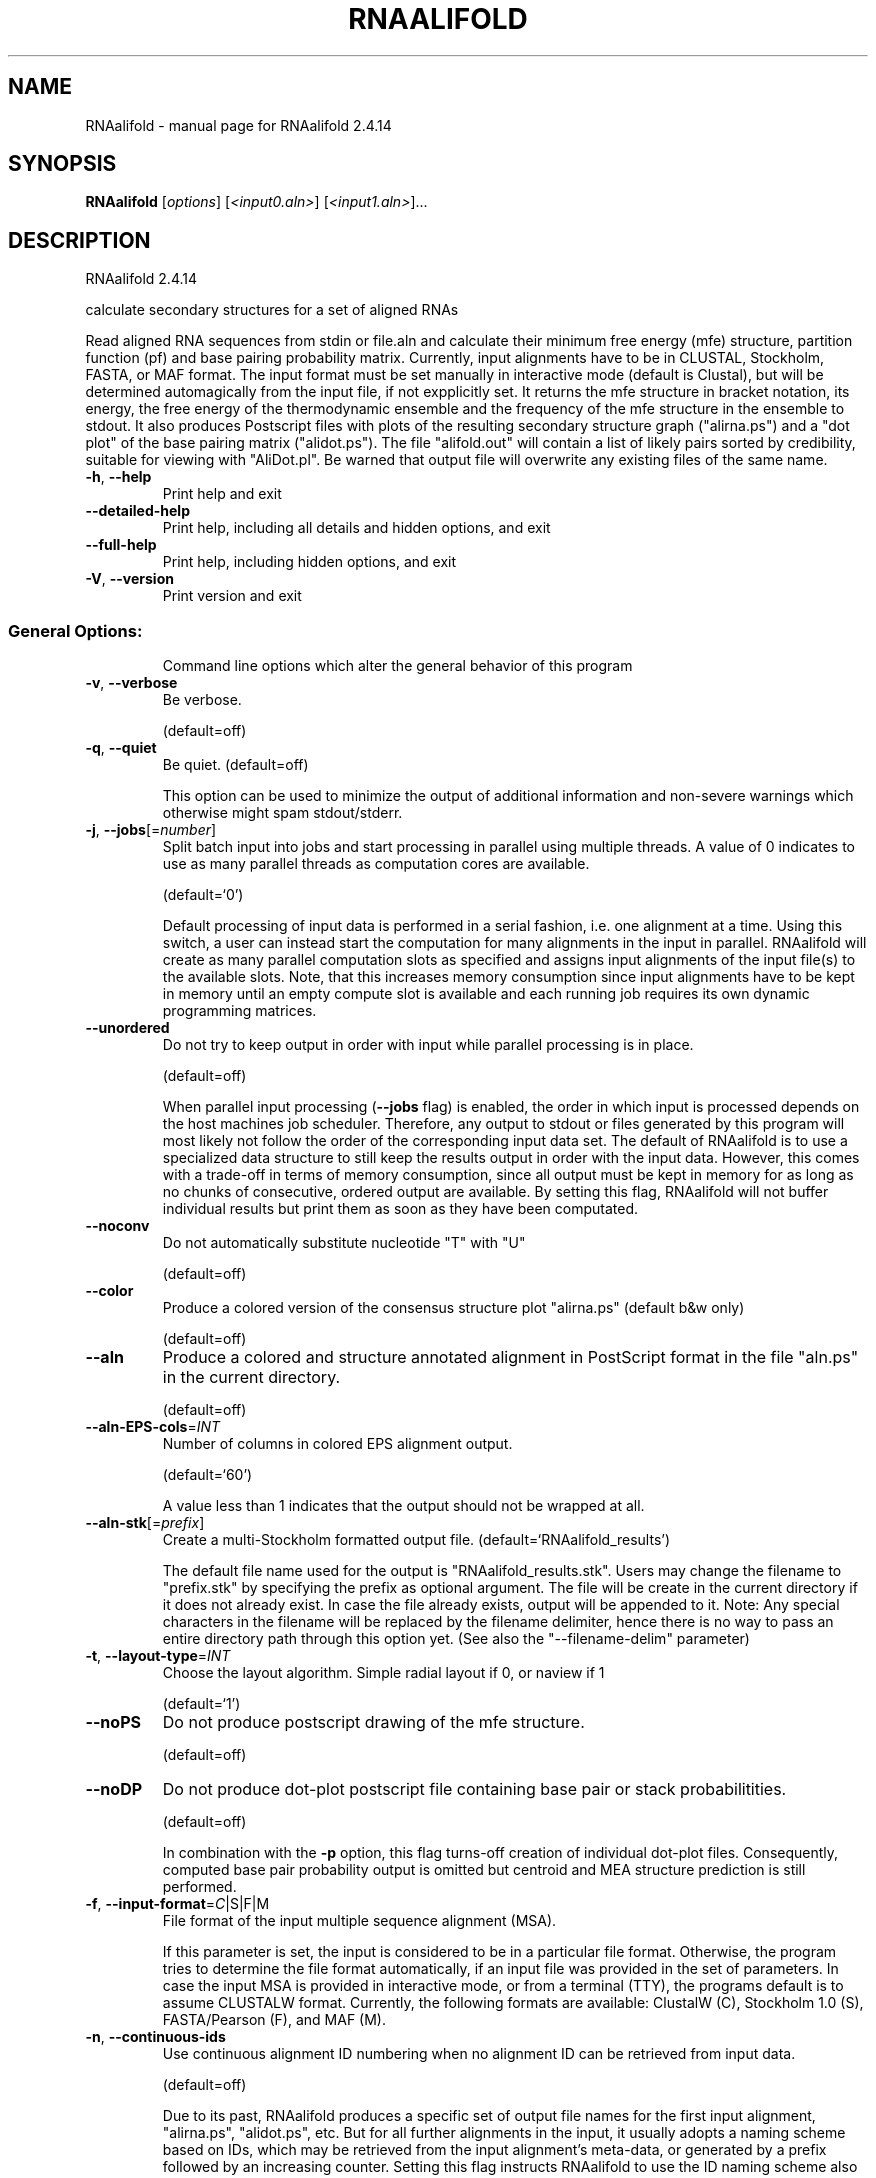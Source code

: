 .\" DO NOT MODIFY THIS FILE!  It was generated by help2man 1.47.10.
.TH RNAALIFOLD "1" "August 2019" "RNAalifold 2.4.14" "User Commands"
.SH NAME
RNAalifold \- manual page for RNAalifold 2.4.14
.SH SYNOPSIS
.B RNAalifold
[\fI\,options\/\fR] [\fI\,<input0.aln>\/\fR] [\fI\,<input1.aln>\/\fR]...
.SH DESCRIPTION
RNAalifold 2.4.14
.PP
calculate secondary structures for a set of aligned RNAs
.PP
Read aligned RNA sequences from stdin or file.aln and calculate their minimum
free energy (mfe) structure, partition function (pf) and base pairing
probability matrix. Currently, input alignments have to be in CLUSTAL,
Stockholm, FASTA, or MAF format. The input format must be set manually in
interactive mode (default is Clustal), but will be determined automagically
from the input file, if not expplicitly set. It returns the mfe structure in
bracket notation, its energy, the free energy of the thermodynamic ensemble and
the frequency of the mfe structure in the ensemble to stdout.  It also produces
Postscript files with plots of the resulting secondary structure graph
("alirna.ps") and a "dot plot" of the base pairing matrix ("alidot.ps").
The file "alifold.out" will contain a list of likely pairs sorted by
credibility, suitable for viewing  with "AliDot.pl". Be warned that output
file will overwrite any existing files of the same name.
.TP
\fB\-h\fR, \fB\-\-help\fR
Print help and exit
.TP
\fB\-\-detailed\-help\fR
Print help, including all details and hidden
options, and exit
.TP
\fB\-\-full\-help\fR
Print help, including hidden options, and exit
.TP
\fB\-V\fR, \fB\-\-version\fR
Print version and exit
.SS "General Options:"
.IP
Command line options which alter the general behavior of this program
.TP
\fB\-v\fR, \fB\-\-verbose\fR
Be verbose.
.IP
(default=off)
.TP
\fB\-q\fR, \fB\-\-quiet\fR
Be quiet.
(default=off)
.IP
This option can be used to minimize the output of additional information and
non\-severe warnings which otherwise might spam stdout/stderr.
.TP
\fB\-j\fR, \fB\-\-jobs\fR[=\fI\,number\/\fR]
Split batch input into jobs and start
processing in parallel using multiple
threads. A value of 0 indicates to use as
many parallel threads as computation cores
are available.
.IP
(default=`0')
.IP
Default processing of input data is performed in a serial fashion, i.e. one
alignment at a time. Using this switch, a user can instead start the
computation for many alignments in the input in parallel. RNAalifold will
create as many parallel computation slots as specified and assigns input
alignments of the input file(s) to the available slots. Note, that this
increases memory consumption since input alignments have to be kept in memory
until an empty compute slot is available and each running job requires its
own dynamic programming matrices.
.TP
\fB\-\-unordered\fR
Do not try to keep output in order with input
while parallel processing is in place.
.IP
(default=off)
.IP
When parallel input processing (\fB\-\-jobs\fR flag) is enabled, the order in which
input is processed depends on the host machines job scheduler. Therefore, any
output to stdout or files generated by this program will most likely not
follow the order of the corresponding input data set. The default of
RNAalifold is to use a specialized data structure to still keep the results
output in order with the input data. However, this comes with a trade\-off in
terms of memory consumption, since all output must be kept in memory for as
long as no chunks of consecutive, ordered output are available. By setting
this flag, RNAalifold will not buffer individual results but print them as
soon as they have been computated.
.TP
\fB\-\-noconv\fR
Do not automatically substitute nucleotide
"T" with "U"
.IP
(default=off)
.TP
\fB\-\-color\fR
Produce a colored version of the consensus
structure plot "alirna.ps" (default b&w
only)
.IP
(default=off)
.TP
\fB\-\-aln\fR
Produce a colored and structure annotated
alignment in PostScript format in the file
"aln.ps" in the current directory.
.IP
(default=off)
.TP
\fB\-\-aln\-EPS\-cols\fR=\fI\,INT\/\fR
Number of columns in colored EPS alignment
output.
.IP
(default=`60')
.IP
A value less than 1 indicates that the output should not be wrapped at all.
.TP
\fB\-\-aln\-stk\fR[=\fI\,prefix\/\fR]
Create a multi\-Stockholm formatted output file.
(default=`RNAalifold_results')
.IP
The default file name used for the output is "RNAalifold_results.stk".
Users may change the filename to "prefix.stk" by specifying the prefix as
optional argument. The file will be create in the current directory if it
does not already exist. In case the file already exists, output will be
appended to it. Note: Any special characters in the filename will be replaced
by the filename delimiter, hence there is no way to pass an entire directory
path through this option yet. (See also the "\-\-filename\-delim" parameter)
.TP
\fB\-t\fR, \fB\-\-layout\-type\fR=\fI\,INT\/\fR
Choose the layout algorithm. Simple radial
layout if 0, or naview if 1
.IP
(default=`1')
.TP
\fB\-\-noPS\fR
Do not produce postscript drawing of the mfe
structure.
.IP
(default=off)
.TP
\fB\-\-noDP\fR
Do not produce dot\-plot postscript file
containing base pair or stack
probabilitities.
.IP
(default=off)
.IP
In combination with the \fB\-p\fR option, this flag turns\-off creation of individual
dot\-plot files. Consequently, computed base pair probability output is
omitted but centroid and MEA structure prediction is still performed.
.TP
\fB\-f\fR, \fB\-\-input\-format\fR=\fI\,C\/\fR|S|F|M
File format of the input multiple sequence
alignment (MSA).
.IP
If this parameter is set, the input is considered to be in a particular file
format. Otherwise, the program tries to determine the file format
automatically, if an input file was provided in the set of parameters. In
case the input MSA is provided in interactive mode, or from a terminal (TTY),
the programs default is to assume CLUSTALW format.
Currently, the following formats are available: ClustalW (C), Stockholm 1.0
(S), FASTA/Pearson (F), and MAF (M).
.TP
\fB\-n\fR, \fB\-\-continuous\-ids\fR
Use continuous alignment ID numbering when no
alignment ID can be retrieved from input
data.
.IP
(default=off)
.IP
Due to its past, RNAalifold produces a specific set of output file names for
the first input alignment, "alirna.ps", "alidot.ps", etc. But for all
further alignments in the input, it usually adopts a naming scheme based on
IDs, which may be retrieved from the input alignment's meta\-data, or
generated by a prefix followed by an increasing counter. Setting this flag
instructs RNAalifold to use the ID naming scheme also for the first
alignment.
.TP
\fB\-\-auto\-id\fR
Automatically generate an ID for each
alignment.
.IP
(default=off)
.IP
The default mode of RNAalifold is to automatically determine an ID from the
input alignment if the input file format allows to do that. Alignment IDs
are, for instance, usually given in Stockholm 1.0 formatted input. If this
flag is active, RNAalifold ignores any IDs retrieved from the input and
automatically generates an ID for each alignment.
.TP
\fB\-\-id\-prefix\fR=\fI\,prefix\/\fR
Prefix for automatically generated IDs (as used
in output file names)
.IP
(default=`alignment')
.IP
If this parameter is set, each alignment will be prefixed with the provided
string. Hence, the output files will obey the following naming scheme:
"prefix_xxxx_ss.ps" (secondary structure plot), "prefix_xxxx_dp.ps"
(dot\-plot), "prefix_xxxx_aln.ps" (annotated alignment), etc. where xxxx is
the alignment number beginning with the second alignment in the input. Use
this setting in conjunction with the \fB\-\-continuous\-ids\fR flag to assign IDs
beginning with the first input alignment.
.TP
\fB\-\-id\-delim\fR=\fI\,delimiter\/\fR
Change the delimiter between prefix and
increasing number for automatically generated
IDs (as used in output file names)
.IP
(default=`_')
.IP
This parameter can be used to change the default delimiter "_" between
.IP
the prefix string and the increasing number for automatically generated ID.
.TP
\fB\-\-id\-digits\fR=\fI\,INT\/\fR
Specify the number of digits of the counter in
automatically generated alignment IDs.
.IP
(default=`4')
.IP
When alignments IDs are automatically generated, they receive an increasing
number, starting with 1. This number will always be left\-padded by leading
zeros, such that the number takes up a certain width. Using this parameter,
the width can be specified to the users need. We allow numbers in the range
[1:18].
.TP
\fB\-\-id\-start\fR=\fI\,LONG\/\fR
Specify the first number in automatically
generated alignment IDs.
.IP
(default=`1')
.IP
When alignment IDs are automatically generated, they receive an increasing
number, usually starting with 1. Using this parameter, the first number can
be specified to the users requirements. Note: negative numbers are not
allowed.
Note: Setting this parameter implies continuous alignment IDs, i.e. it
activates the \fB\-\-continuous\-ids\fR flag.
.TP
\fB\-\-filename\-delim\fR=\fI\,delimiter\/\fR
Change the delimiting character that is used
.IP
for sanitized filenames
.IP
(default=`ID\-delimiter')
.IP
This parameter can be used to change the delimiting character used while
sanitizing filenames, i.e. replacing invalid characters. Note, that the
default delimiter ALWAYS is the first character of the "ID delimiter" as
supplied through the \fB\-\-id\-delim\fR option. If the delimiter is a whitespace
character or empty, invalid characters will be simply removed rather than
substituted. Currently, we regard the following characters as illegal for use
in filenames: backslash '\e', slash '/', question mark '?', percent sign '%',
asterisk '*', colon ':', pipe symbol '|', double quote '"', triangular
brackets '<' and '>'.
.SS "Structure Constraints:"
.IP
Command line options to interact with the structure constraints feature of
this program
.TP
\fB\-\-maxBPspan\fR=\fI\,INT\/\fR
Set the maximum base pair span
.IP
(default=`\-1')
.TP
\fB\-C\fR, \fB\-\-constraint[=\fR<filename>] Calculate structures subject to constraints.
The constraining structure will be read from
\&'stdin', the alignment has to be given as a
file name on the command line.
.IP
(default=`')
.IP
The program reads first the sequence, then a string containing constraints on
the structure encoded with the symbols:
.IP
\&. (no constraint for this base)
.IP
| (the corresponding base has to be paired
.IP
x (the base is unpaired)
.IP
< (base i is paired with a base j>i)
.IP
\f(CW> (base i is paired with a base j<i)\fR
.IP
and matching brackets ( ) (base i pairs base j)
.IP
With the exception of "|", constraints will disallow all pairs conflicting
with the constraint. This is usually sufficient to enforce the constraint,
but occasionally a base may stay unpaired in spite of constraints. PF folding
ignores constraints of type "|".
.TP
\fB\-\-batch\fR
Use constraints for all alignment records.
(default=off)
.IP
Usually, constraints provided from input file are only applied to a single
sequence alignment. Therefore, RNAalifold will stop its computation and quit
after the first input alignment was processed. Using this switch, RNAalifold
processes all sequence alignments in the input and applies the same provided
constraints to each of them.
.TP
\fB\-\-enforceConstraint\fR
Enforce base pairs given by round brackets ( )
in structure constraint
.IP
(default=off)
.TP
\fB\-\-SS_cons\fR
Use consensus structures from Stockholm file
(#=GF SS_cons) as constraint
.IP
(default=off)
.IP
Stockholm formatted alignment files have the possibility to store a secondary
structure string in one of if ("#=GC") column annotation meta tags. The
corresponding tag name is usually "SS_cons", a consensus secondary
structure. Activating this flag allows one to use this consensus secondary
structure from the input file as structure constraint. Currently, only the
following characters are interpreted:
.IP
( ) [mathing parenthesis: column i pairs with column j]
.IP
< > [matching angular brackets: column i pairs with column j]
.IP
All other characters are not interpreted (yet).
Note: Activating this flag implies \fB\-\-constraint\fR.
.TP
\fB\-\-shape\fR=\fI\,file1\/\fR,file2
Use SHAPE reactivity data to guide structure
predictions
.IP
Multiple shapefiles for the individual sequences in the alignment may be
specified  as a comma separated list. An optional association of particular
shape files to a specific  sequence in the alignment can be expressed by
prepending the sequence number to the filename,  e.g.
"5=seq5.shape,3=seq3.shape" will assign the reactivity values from file
seq5.shape to  the fifth sequence in the alignment, and the values from file
seq3.shape to sequence 3. If  no assignment is specified, the reactivity
values are assigned to corresponding sequences in  the order they are given.
.TP
\fB\-\-shapeMethod\fR=\fI\,D[mX][bY]\/\fR
Specify the method how to convert SHAPE
reactivity data to pseudo energy
contributions
.IP
(default=`D')
.IP
Currently, the only data conversion method available is that of to Deigan et
al 2009.  This method is the default and is recognized by a capital 'D' in
the provided parameter, i.e.:  \fB\-\-shapeMethod=\fR"D" is the default setting.
The slope 'm' and the intercept 'b' can be set to a  non\-default value if
necessary. Otherwise m=1.8 and b=\-0.6 as stated in the paper mentionen
before.  To alter these parameters, e.g. m=1.9 and b=\-0.7, use a  parameter
string like this: \fB\-\-shapeMethod=\fR"Dm1.9b\-0.7". You may also provide only one
of the two  parameters like: \fB\-\-shapeMethod=\fR"Dm1.9" or
\fB\-\-shapeMethod=\fR"Db\-0.7".
.SS "Algorithms:"
.IP
Select additional algorithms which should be included in the calculations.
The Minimum free energy (MFE) and a structure representative are calculated
in any case.
.TP
\fB\-p\fR, \fB\-\-partfunc\fR[=\fI\,INT\/\fR]
Calculate the partition function and base
pairing probability matrix in addition to the
mfe structure. Default is calculation of mfe
structure only.
.IP
(default=`1')
.IP
In addition to the MFE structure we print a coarse representation of the pair
probabilities in form of a pseudo bracket notation, followed by the ensemble
free energy, as well as the centroid structure derived from the pair
probabilities together with its free energy and distance to the ensemble.
Finally it prints the frequency of the mfe structure.
.IP
An additionally passed value to this option changes the behavior of partition
function calculation:
\fB\-p0\fR deactivates the calculation of the pair probabilities, saving about 50%
in runtime. This prints the ensemble free energy \fB\-kT\fR ln(Z).
.TP
\fB\-\-MEA\fR[=\fI\,gamma\/\fR]
Calculate an MEA (maximum expected accuracy)
structure, where the expected accuracy is
computed from the pair probabilities: each
base pair (i,j) gets a score 2*gamma*p_ij and
the score of an unpaired base is given by the
probability of not forming a pair.
.IP
(default=`1.')
.IP
The parameter gamma tunes the importance of correctly predicted pairs versus
unpaired bases. Thus, for small values of gamma the MEA structure will
contain only pairs with very high probability.
Using \fB\-\-MEA\fR implies \fB\-p\fR for computing the pair probabilities.
.TP
\fB\-\-mis\fR
Output "most informative sequence" instead of
simple consensus: For each column of the
alignment output the set of nucleotides with
frequency greater than average in IUPAC
notation.
.IP
(default=off)
.TP
\fB\-s\fR, \fB\-\-stochBT\fR=\fI\,INT\/\fR
Stochastic backtrack. Compute a certain number
of random structures with a probability
dependend on the partition function. See \fB\-p\fR
option in RNAsubopt.
.TP
\fB\-\-stochBT_en\fR=\fI\,INT\/\fR
same as "\-s" but also print out the energies
and probabilities of the backtraced
structures.
.TP
\fB\-N\fR, \fB\-\-nonRedundant\fR
Enable non\-redundant sampling strategy.
.IP
(default=off)
.TP
\fB\-S\fR, \fB\-\-pfScale\fR=\fI\,scaling\/\fR factor
In the calculation of the pf use scale*mfe as
an estimate for the ensemble free energy
(used to avoid overflows).
.IP
The default is 1.07, useful values are 1.0 to 1.2. Occasionally needed for
long sequences.
You can also recompile the program to use double precision (see the README
file).
.TP
\fB\-c\fR, \fB\-\-circ\fR
Assume a circular (instead of linear) RNA
molecule.
.IP
(default=off)
.TP
\fB\-\-bppmThreshold=\fR<value>
Set the threshold for base pair probabilities
included in the postscript output
.IP
(default=`1e\-6')
.IP
By setting the threshold the base pair probabilities that are included in the
output can be varied. By default only those exceeding 1e\-5 in probability
will be shown as squares in the dot plot. Changing the threshold to any other
value allows for increase or decrease of data.
.TP
\fB\-g\fR, \fB\-\-gquad\fR
Incoorporate G\-Quadruplex formation into the
structure prediction algorithm.
.IP
(default=off)
.TP
\fB\-\-sci\fR
Compute the structure conservation index (SCI)
for the MFE consensus structure of the
alignment
.IP
(default=off)
.SS "Model Details:"
.TP
\fB\-T\fR, \fB\-\-temp\fR=\fI\,DOUBLE\/\fR
Rescale energy parameters to a temperature of
temp C. Default is 37C.
.TP
\fB\-4\fR, \fB\-\-noTetra\fR
Do not include special tabulated stabilizing
energies for tri\-, tetra\- and hexaloop
hairpins.
.IP
(default=off)
.IP
Mostly for testing.
.TP
\fB\-d\fR, \fB\-\-dangles\fR=\fI\,INT\/\fR
How to treat "dangling end" energies for
bases adjacent to helices in free ends and
multi\-loops
.IP
(default=`2')
.IP
With \fB\-d2\fR dangling energies will be added for the bases adjacent to a helix on
both sides
.IP
in any case.
.IP
The option \fB\-d0\fR ignores dangling ends altogether (mostly for debugging).
.TP
\fB\-\-noLP\fR
Produce structures without lonely pairs
(helices of length 1).
.IP
(default=off)
.IP
For partition function folding this only disallows pairs that can only occur
isolated. Other pairs may still occasionally occur as helices of length 1.
.TP
\fB\-\-noGU\fR
Do not allow GU pairs
.IP
(default=off)
.TP
\fB\-\-noClosingGU\fR
Do not allow GU pairs at the end of helices
.IP
(default=off)
.TP
\fB\-\-cfactor\fR=\fI\,DOUBLE\/\fR
Set the weight of the covariance term in the
energy function
.IP
(default=`1.0')
.TP
\fB\-\-nfactor\fR=\fI\,DOUBLE\/\fR
Set the penalty for non\-compatible sequences in
the covariance term of the energy function
.IP
(default=`1.0')
.TP
\fB\-E\fR, \fB\-\-endgaps\fR
Score pairs with endgaps same as gap\-gap pairs.
.IP
(default=off)
.TP
\fB\-R\fR, \fB\-\-ribosum_file\fR=\fI\,ribosumfile\/\fR
use specified Ribosum Matrix instead of normal
.TP
energy model. Matrixes to use should be 6x6
matrices, the order of the terms is AU, CG,
GC, GU, UA, UG.
.TP
\fB\-r\fR, \fB\-\-ribosum_scoring\fR
use ribosum scoring matrix. The matrix is
chosen according to the minimal and maximal
pairwise identities of the sequences in the
file.
.IP
(default=off)
.TP
\fB\-\-old\fR
use old energy evaluation, treating gaps as
characters.
.IP
(default=off)
.TP
\fB\-P\fR, \fB\-\-paramFile\fR=\fI\,paramfile\/\fR
Read energy parameters from paramfile, instead
of using the default parameter set.
.IP
Different sets of energy parameters for RNA and DNA should accompany your
distribution.
See the RNAlib documentation for details on the file format. When passing the
placeholder file name "DNA", DNA parameters are loaded without the need to
actually specify any input file.
.TP
\fB\-\-nsp\fR=\fI\,STRING\/\fR
Allow other pairs in addition to the usual
AU,GC,and GU pairs.
.IP
Its argument is a comma separated list of additionally allowed pairs. If the
first character is a "\-" then AB will imply that AB and BA are allowed
pairs.
e.g. RNAfold \fB\-nsp\fR \fB\-GA\fR  will allow GA and AG pairs. Nonstandard pairs are
given 0 stacking energy.
.TP
\fB\-e\fR, \fB\-\-energyModel\fR=\fI\,INT\/\fR
Rarely used option to fold sequences from the
artificial ABCD... alphabet, where A pairs B,
C\-D etc.  Use the energy parameters for GC
(\fB\-e\fR 1) or AU (\fB\-e\fR 2) pairs.
.TP
\fB\-\-betaScale\fR=\fI\,DOUBLE\/\fR
Set the scaling of the Boltzmann factors
(default=`1.')
.IP
The argument provided with this option enables to scale the thermodynamic
temperature used in the Boltzmann factors independently from the temperature
used to scale the individual energy contributions of the loop types. The
Boltzmann factors then become exp(\fB\-dG\fR/(kTn*betaScale)) where k is the
Boltzmann constant, dG the free energy contribution of the state, T the
absolute temperature and n the number of sequences.
.PP
Caveats:
.PP
Sequences are not weighted. If possible, do not mix very similar and dissimilar
sequences. Duplicate sequences, for example, can distort the prediction.
.SH REFERENCES
.I If you use this program in your work you might want to cite:

R. Lorenz, S.H. Bernhart, C. Hoener zu Siederdissen, H. Tafer, C. Flamm, P.F. Stadler and I.L. Hofacker (2011),
"ViennaRNA Package 2.0",
Algorithms for Molecular Biology: 6:26 

I.L. Hofacker, W. Fontana, P.F. Stadler, S. Bonhoeffer, M. Tacker, P. Schuster (1994),
"Fast Folding and Comparison of RNA Secondary Structures",
Monatshefte f. Chemie: 125, pp 167-188

R. Lorenz, I.L. Hofacker, P.F. Stadler (2016),
"RNA folding with hard and soft constraints",
Algorithms for Molecular Biology 11:1 pp 1-13

The algorithm is a variant of the dynamic programming algorithms of M. Zuker and P. Stiegler (mfe)
and J.S. McCaskill (pf) adapted for sets of aligned sequences with covariance information.

Ivo L. Hofacker, Martin Fekete, and Peter F. Stadler (2002),
"Secondary Structure Prediction for Aligned RNA Sequences",
J.Mol.Biol.: 319, pp 1059-1066.

Stephan H. Bernhart, Ivo L. Hofacker, Sebastian Will, Andreas R. Gruber, and Peter F. Stadler (2008),
"RNAalifold: Improved consensus structure prediction for RNA alignments",
BMC Bioinformatics: 9, pp 474


.I The energy parameters are taken from:

D.H. Mathews, M.D. Disney, D. Matthew, J.L. Childs, S.J. Schroeder, J. Susan, M. Zuker, D.H. Turner (2004),
"Incorporating chemical modification constraints into a dynamic programming algorithm for prediction of RNA secondary structure",
Proc. Natl. Acad. Sci. USA: 101, pp 7287-7292

D.H Turner, D.H. Mathews (2009),
"NNDB: The nearest neighbor parameter database for predicting stability of nucleic acid secondary structure",
Nucleic Acids Research: 38, pp 280-282
.SH EXAMPLES

A simple call to compute consensus MFE structure, ensemble free energy,
base pair probabilities, centroid structure, and MEA structure for a
multiple sequence alignment (MSA) provided as Stockholm formatted file
alignment.stk might look like:

.nf
.ft CW
  $ RNAalifold -p --MEA alignment.stk
.ft
.fi

Consider the following MSA file for three sequences

.nf
.ft CW
  # STOCKHOLM 1.0

  #=GF AC   RF01293
  #=GF ID   ACA59
  #=GF DE   Small nucleolar RNA ACA59
  #=GF AU   Wilkinson A
  #=GF SE   Predicted; WAR; Wilkinson A
  #=GF SS   Predicted; WAR; Wilkinson A
  #=GF GA   43.00
  #=GF TC   44.90
  #=GF NC   40.30
  #=GF TP   Gene; snRNA; snoRNA; HACA-box;
  #=GF BM   cmbuild -F CM SEED
  #=GF CB   cmcalibrate --mpi CM
  #=GF SM   cmsearch --cpu 4 --verbose --nohmmonly -E 1000 -Z 549862.597050 CM SEQDB
  #=GF DR   snoRNABase; ACA59;
  #=GF DR   SO; 0001263; ncRNA_gene;
  #=GF DR   GO; 0006396; RNA processing;
  #=GF DR   GO; 0005730; nucleolus;
  #=GF RN   [1]
  #=GF RM   15199136
  #=GF RT   Human box H/ACA pseudouridylation guide RNA machinery.
  #=GF RA   Kiss AM, Jady BE, Bertrand E, Kiss T
  #=GF RL   Mol Cell Biol. 2004;24:5797-5807.
  #=GF WK   Small_nucleolar_RNA
  #=GF SQ   3


  AL031296.1/85969-86120     CUGCCUCACAACGUUUGUGCCUCAGUUACCCGUAGAUGUAGUGAGGGUAACAAUACUUACUCUCGUUGGUGAUAAGGAACAGCU
  AANU01225121.1/438-603     CUGCCUCACAACAUUUGUGCCUCAGUUACUCAUAGAUGUAGUGAGGGUGACAAUACUUACUCUCGUUGGUGAUAAGGAACAGCU
  AAWR02037329.1/29294-29150 ---CUCGACACCACU---GCCUCGGUUACCCAUCGGUGCAGUGCGGGUAGUAGUACCAAUGCUAAUUAGUUGUGAGGACCAACU
  #=GC SS_cons               -----((((,<<<<<<<<<___________>>>>>>>>>,,,,<<<<<<<______>>>>>>>,,,,,))))::::::::::::
  #=GC RF                    CUGCcccaCAaCacuuguGCCUCaGUUACcCauagguGuAGUGaGgGuggcAaUACccaCcCucgUUgGuggUaAGGAaCAgCU
  //
.ft
.fi


Then, the above program call will produce this output:

.nf
.ft CW
  3 sequences; length of alignment 84.
  >ACA59
  CUGCCUCACAACAUUUGUGCCUCAGUUACCCAUAGAUGUAGUGAGGGUAACAAUACUUACUCUCGUUGGUGAUAAGGAACAGCU
  ...((((((.(((((((((...........))))))))).))))))..........(((((......)))))............ (-12.54 = -12.77 +   0.23)
  ...((((((.(((((((((...........))))))))).)))))){{,.......{{{{,......}))))............ [-14.38]
  ...((((((.(((((((((...........))))))))).))))))..........((((........))))............ {-12.44 = -12.33 +  -0.10 d=10.94}
  ...((((((.(((((((((...........))))))))).))))))..........((((........))))............ {-12.44 = -12.33 +  -0.10 MEA=66.65}
   frequency of mfe structure in ensemble 0.368739; ensemble diversity 17.77 
.ft
.fi

Here, the first line is written to \fIstderr\fR and simply states the number of sequences and
the length of the alignment. This line can be suppressed using the \fB\-\-quiet\fR option.
The main output then consists of 7 lines, where the first two resemble the FASTA header
with the ID as read from the input data set, followed by the consensus sequence in the
second line. The third line consists of the consensus secondary structure in dot-bracket
notation followed by the averaged minimum free energy in parenthesis. This energy is
composed of two major contributions, the actual free energies derived from the Nearest
Neighbor model, and the covariance pseudo-energy term, which are both displayed after
the equal sign. The fourth line shows the base pair propensity in pseudo dot-bracket
notation followed by the ensemble free energy dG = -kT ln(Z) in square brackets.
Similarly, the next two lines state the controid- and the MEA structure in dot-bracket
notation, followed by their corresponding free energy contributions, the mean distance
(d) to the ensemble as well as the maximum expected accuracy (MEA). Again, the free
energies are split into Nearest Neighbor contribution and the covariance pseudo-energy
term.

Furthermore, RNAalifold will produce three output files: ACA59_ss.ps, ACA59_dp.ps, and
ACA59_ali.out that contain the secondary structure drawing, the base pair probability
dot-plot, and a detailed table of base pair probabilities, respectively.


.SH "THE ALIOUT FILE"

When computing base pair probabilities (\fB\-\-partfunc\fR option), RNAalifold will produce
a file with the suffix `ali.out`. This file contains the base pairing probabilities between
different alignment columns together with some detailed statistics for the individual
sequences within the alignment. The file is a simple text file with a two line header that
states the number of sequences and length of the alignment. The first couple of lines
of this file may look like:

.nf
.ft CW
  3 sequence; length of alignment 84
  alifold output
     14    36  0  92.7%   0.212 CG:1    UA:2   
     13    37  0  92.7%   0.218 GU:1    AU:2   
     12    38  0  92.7%   0.231 CG:3   
     15    35  0  91.9%   0.239 UG:3   
     16    34  0  85.2%   0.434 UA:2    --:1   
      8    42  0  80.7%   0.526 AU:3   +
      9    41  0  80.4%   0.542 CG:3   +
      7    43  1  80.1%   0.541 CG:2   +
.ft
.fi

Starting with the third row, there are at least six and at most 13 columns separated by
whitespaces stating: (1) the i-position and (2) the j-position of a potential base pair
(i, j), followed by (3) the number of counter examples, i.e. the number of sequences in
the alignment that can't form a canonical base pair with their respective sequence positions.
Next is (4) the base pair probabilitiy in percent, (5) a pseudo entropy measure
S_ij = S_i + S_j - p_ij ln(p_ij), where S_i and S_j are the positional entropies for the
two alignment columns i and j, and p_ij is the base pair probability. Finally, the last
columns (6-12) state the number of particular base pairs for the individual sequences in
the alignment. Here, we distinguish the base pairs "GC","CG","AU","UA","GU","UG", and
the special case "\-\-" that represents gaps at both positions i and j.
Finally, base pairs that are not part of the MFE structure are marked by an additional
"+" sign in the last column.
.SH AUTHOR

Ivo L Hofacker, Stephan Bernhart, Ronny Lorenz
.SH "REPORTING BUGS"

If in doubt our program is right, nature is at fault.
Comments should be sent to rna@tbi.univie.ac.at.
.SH "SEE ALSO"

The ALIDOT package http://www.tbi.univie.ac.at/RNA/Alidot/
